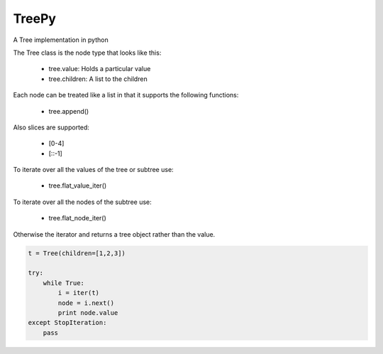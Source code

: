 TreePy
======

A Tree implementation in python

The Tree class is the node type that looks like this:

 * tree.value:  Holds a particular value
 * tree.children:  A list to the children

Each node can be treated like a list in that it supports the following
functions:

 * tree.append()

Also slices are supported:

 * [0-4]

 * [::-1]

To iterate over all the values of the tree or subtree use:

 * tree.flat_value_iter()

To iterate over all the nodes of the subtree use:

 * tree.flat_node_iter()

Otherwise the iterator and returns a tree object rather than the value.

.. code-block:: python

    t = Tree(children=[1,2,3])

    try:
        while True:
            i = iter(t)
            node = i.next()
            print node.value
    except StopIteration:
        pass

